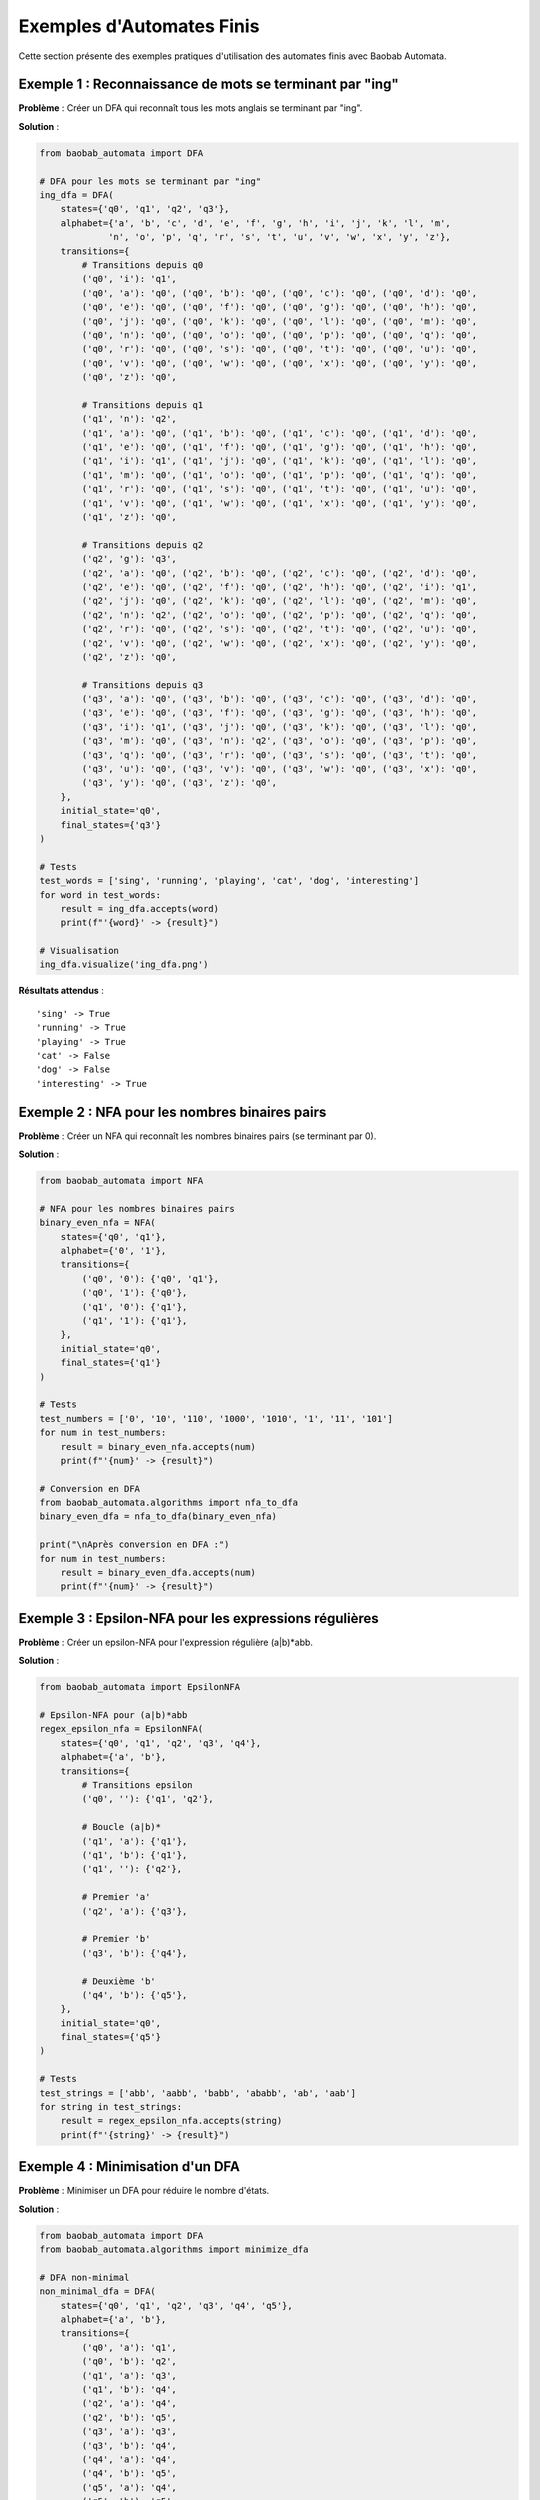 Exemples d'Automates Finis
===========================

Cette section présente des exemples pratiques d'utilisation des automates finis avec Baobab Automata.

Exemple 1 : Reconnaissance de mots se terminant par "ing"
---------------------------------------------------------

**Problème** : Créer un DFA qui reconnaît tous les mots anglais se terminant par "ing".

**Solution** :

.. code-block:: python

   from baobab_automata import DFA

   # DFA pour les mots se terminant par "ing"
   ing_dfa = DFA(
       states={'q0', 'q1', 'q2', 'q3'},
       alphabet={'a', 'b', 'c', 'd', 'e', 'f', 'g', 'h', 'i', 'j', 'k', 'l', 'm', 
                'n', 'o', 'p', 'q', 'r', 's', 't', 'u', 'v', 'w', 'x', 'y', 'z'},
       transitions={
           # Transitions depuis q0
           ('q0', 'i'): 'q1',
           ('q0', 'a'): 'q0', ('q0', 'b'): 'q0', ('q0', 'c'): 'q0', ('q0', 'd'): 'q0',
           ('q0', 'e'): 'q0', ('q0', 'f'): 'q0', ('q0', 'g'): 'q0', ('q0', 'h'): 'q0',
           ('q0', 'j'): 'q0', ('q0', 'k'): 'q0', ('q0', 'l'): 'q0', ('q0', 'm'): 'q0',
           ('q0', 'n'): 'q0', ('q0', 'o'): 'q0', ('q0', 'p'): 'q0', ('q0', 'q'): 'q0',
           ('q0', 'r'): 'q0', ('q0', 's'): 'q0', ('q0', 't'): 'q0', ('q0', 'u'): 'q0',
           ('q0', 'v'): 'q0', ('q0', 'w'): 'q0', ('q0', 'x'): 'q0', ('q0', 'y'): 'q0',
           ('q0', 'z'): 'q0',
           
           # Transitions depuis q1
           ('q1', 'n'): 'q2',
           ('q1', 'a'): 'q0', ('q1', 'b'): 'q0', ('q1', 'c'): 'q0', ('q1', 'd'): 'q0',
           ('q1', 'e'): 'q0', ('q1', 'f'): 'q0', ('q1', 'g'): 'q0', ('q1', 'h'): 'q0',
           ('q1', 'i'): 'q1', ('q1', 'j'): 'q0', ('q1', 'k'): 'q0', ('q1', 'l'): 'q0',
           ('q1', 'm'): 'q0', ('q1', 'o'): 'q0', ('q1', 'p'): 'q0', ('q1', 'q'): 'q0',
           ('q1', 'r'): 'q0', ('q1', 's'): 'q0', ('q1', 't'): 'q0', ('q1', 'u'): 'q0',
           ('q1', 'v'): 'q0', ('q1', 'w'): 'q0', ('q1', 'x'): 'q0', ('q1', 'y'): 'q0',
           ('q1', 'z'): 'q0',
           
           # Transitions depuis q2
           ('q2', 'g'): 'q3',
           ('q2', 'a'): 'q0', ('q2', 'b'): 'q0', ('q2', 'c'): 'q0', ('q2', 'd'): 'q0',
           ('q2', 'e'): 'q0', ('q2', 'f'): 'q0', ('q2', 'h'): 'q0', ('q2', 'i'): 'q1',
           ('q2', 'j'): 'q0', ('q2', 'k'): 'q0', ('q2', 'l'): 'q0', ('q2', 'm'): 'q0',
           ('q2', 'n'): 'q2', ('q2', 'o'): 'q0', ('q2', 'p'): 'q0', ('q2', 'q'): 'q0',
           ('q2', 'r'): 'q0', ('q2', 's'): 'q0', ('q2', 't'): 'q0', ('q2', 'u'): 'q0',
           ('q2', 'v'): 'q0', ('q2', 'w'): 'q0', ('q2', 'x'): 'q0', ('q2', 'y'): 'q0',
           ('q2', 'z'): 'q0',
           
           # Transitions depuis q3
           ('q3', 'a'): 'q0', ('q3', 'b'): 'q0', ('q3', 'c'): 'q0', ('q3', 'd'): 'q0',
           ('q3', 'e'): 'q0', ('q3', 'f'): 'q0', ('q3', 'g'): 'q0', ('q3', 'h'): 'q0',
           ('q3', 'i'): 'q1', ('q3', 'j'): 'q0', ('q3', 'k'): 'q0', ('q3', 'l'): 'q0',
           ('q3', 'm'): 'q0', ('q3', 'n'): 'q2', ('q3', 'o'): 'q0', ('q3', 'p'): 'q0',
           ('q3', 'q'): 'q0', ('q3', 'r'): 'q0', ('q3', 's'): 'q0', ('q3', 't'): 'q0',
           ('q3', 'u'): 'q0', ('q3', 'v'): 'q0', ('q3', 'w'): 'q0', ('q3', 'x'): 'q0',
           ('q3', 'y'): 'q0', ('q3', 'z'): 'q0',
       },
       initial_state='q0',
       final_states={'q3'}
   )

   # Tests
   test_words = ['sing', 'running', 'playing', 'cat', 'dog', 'interesting']
   for word in test_words:
       result = ing_dfa.accepts(word)
       print(f"'{word}' -> {result}")

   # Visualisation
   ing_dfa.visualize('ing_dfa.png')

**Résultats attendus** :

::

   'sing' -> True
   'running' -> True
   'playing' -> True
   'cat' -> False
   'dog' -> False
   'interesting' -> True

Exemple 2 : NFA pour les nombres binaires pairs
-----------------------------------------------

**Problème** : Créer un NFA qui reconnaît les nombres binaires pairs (se terminant par 0).

**Solution** :

.. code-block:: python

   from baobab_automata import NFA

   # NFA pour les nombres binaires pairs
   binary_even_nfa = NFA(
       states={'q0', 'q1'},
       alphabet={'0', '1'},
       transitions={
           ('q0', '0'): {'q0', 'q1'},
           ('q0', '1'): {'q0'},
           ('q1', '0'): {'q1'},
           ('q1', '1'): {'q1'},
       },
       initial_state='q0',
       final_states={'q1'}
   )

   # Tests
   test_numbers = ['0', '10', '110', '1000', '1010', '1', '11', '101']
   for num in test_numbers:
       result = binary_even_nfa.accepts(num)
       print(f"'{num}' -> {result}")

   # Conversion en DFA
   from baobab_automata.algorithms import nfa_to_dfa
   binary_even_dfa = nfa_to_dfa(binary_even_nfa)
   
   print("\nAprès conversion en DFA :")
   for num in test_numbers:
       result = binary_even_dfa.accepts(num)
       print(f"'{num}' -> {result}")

Exemple 3 : Epsilon-NFA pour les expressions régulières
--------------------------------------------------------

**Problème** : Créer un epsilon-NFA pour l'expression régulière (a|b)*abb.

**Solution** :

.. code-block:: python

   from baobab_automata import EpsilonNFA

   # Epsilon-NFA pour (a|b)*abb
   regex_epsilon_nfa = EpsilonNFA(
       states={'q0', 'q1', 'q2', 'q3', 'q4'},
       alphabet={'a', 'b'},
       transitions={
           # Transitions epsilon
           ('q0', ''): {'q1', 'q2'},
           
           # Boucle (a|b)*
           ('q1', 'a'): {'q1'},
           ('q1', 'b'): {'q1'},
           ('q1', ''): {'q2'},
           
           # Premier 'a'
           ('q2', 'a'): {'q3'},
           
           # Premier 'b'
           ('q3', 'b'): {'q4'},
           
           # Deuxième 'b'
           ('q4', 'b'): {'q5'},
       },
       initial_state='q0',
       final_states={'q5'}
   )

   # Tests
   test_strings = ['abb', 'aabb', 'babb', 'ababb', 'ab', 'aab']
   for string in test_strings:
       result = regex_epsilon_nfa.accepts(string)
       print(f"'{string}' -> {result}")

Exemple 4 : Minimisation d'un DFA
---------------------------------

**Problème** : Minimiser un DFA pour réduire le nombre d'états.

**Solution** :

.. code-block:: python

   from baobab_automata import DFA
   from baobab_automata.algorithms import minimize_dfa

   # DFA non-minimal
   non_minimal_dfa = DFA(
       states={'q0', 'q1', 'q2', 'q3', 'q4', 'q5'},
       alphabet={'a', 'b'},
       transitions={
           ('q0', 'a'): 'q1',
           ('q0', 'b'): 'q2',
           ('q1', 'a'): 'q3',
           ('q1', 'b'): 'q4',
           ('q2', 'a'): 'q4',
           ('q2', 'b'): 'q5',
           ('q3', 'a'): 'q3',
           ('q3', 'b'): 'q4',
           ('q4', 'a'): 'q4',
           ('q4', 'b'): 'q5',
           ('q5', 'a'): 'q4',
           ('q5', 'b'): 'q5',
       },
       initial_state='q0',
       final_states={'q3', 'q5'}
   )

   print(f"États avant minimisation : {len(non_minimal_dfa.states)}")

   # Minimisation
   minimal_dfa = minimize_dfa(non_minimal_dfa)
   print(f"États après minimisation : {len(minimal_dfa.states)}")

   # Vérification que les langages sont identiques
   test_strings = ['aa', 'ab', 'ba', 'bb', 'aaa', 'aab', 'aba', 'abb']
   for string in test_strings:
       original_result = non_minimal_dfa.accepts(string)
       minimal_result = minimal_dfa.accepts(string)
       assert original_result == minimal_result, f"Différence pour '{string}'"
       print(f"'{string}' -> {original_result}")

Exemple 5 : Opérations sur les langages
----------------------------------------

**Problème** : Effectuer des opérations d'union, intersection et complément sur des langages.

**Solution** :

.. code-block:: python

   from baobab_automata import DFA
   from baobab_automata.algorithms import language_operations

   # DFA pour les mots contenant 'aa'
   dfa_aa = DFA(
       states={'q0', 'q1', 'q2'},
       alphabet={'a', 'b'},
       transitions={
           ('q0', 'a'): 'q1',
           ('q0', 'b'): 'q0',
           ('q1', 'a'): 'q2',
           ('q1', 'b'): 'q0',
           ('q2', 'a'): 'q2',
           ('q2', 'b'): 'q2',
       },
       initial_state='q0',
       final_states={'q2'}
   )

   # DFA pour les mots contenant 'bb'
   dfa_bb = DFA(
       states={'q0', 'q1', 'q2'},
       alphabet={'a', 'b'},
       transitions={
           ('q0', 'a'): 'q0',
           ('q0', 'b'): 'q1',
           ('q1', 'a'): 'q0',
           ('q1', 'b'): 'q2',
           ('q2', 'a'): 'q2',
           ('q2', 'b'): 'q2',
       },
       initial_state='q0',
       final_states={'q2'}
   )

   # Union : mots contenant 'aa' OU 'bb'
   union_dfa = language_operations.union(dfa_aa, dfa_bb)
   
   # Intersection : mots contenant 'aa' ET 'bb'
   intersection_dfa = language_operations.intersection(dfa_aa, dfa_bb)
   
   # Complément : mots ne contenant ni 'aa' ni 'bb'
   complement_dfa = language_operations.complement(union_dfa)

   # Tests
   test_words = ['aa', 'bb', 'aabb', 'ab', 'ba', 'aab', 'bba']
   
   print("Union (aa OU bb) :")
   for word in test_words:
       result = union_dfa.accepts(word)
       print(f"  '{word}' -> {result}")
   
   print("\nIntersection (aa ET bb) :")
   for word in test_words:
       result = intersection_dfa.accepts(word)
       print(f"  '{word}' -> {result}")
   
   print("\nComplément (ni aa ni bb) :")
   for word in test_words:
       result = complement_dfa.accepts(word)
       print(f"  '{word}' -> {result}")

Exercices pratiques
--------------------

1. **Créer un DFA** qui reconnaît les adresses email valides (format simplifié)
2. **Implémenter un NFA** pour les nombres décimaux avec point décimal
3. **Construire un epsilon-NFA** pour l'expression régulière (ab)*|(ba)*
4. **Minimiser un DFA** avec plus de 10 états
5. **Effectuer des opérations** sur trois langages différents

Solutions et conseils
----------------------

* Utilisez la visualisation pour comprendre le comportement des automates
* Testez toujours vos automates avec plusieurs chaînes d'entrée
* Documentez vos automates avec des commentaires explicatifs
* Considérez les cas limites (chaînes vides, symboles non définis)
